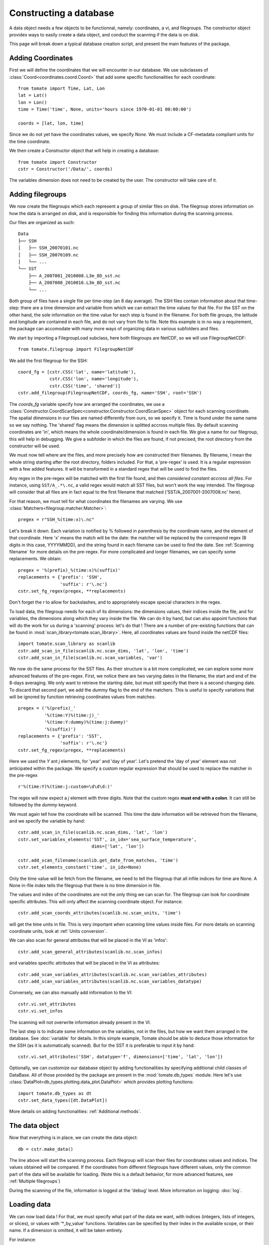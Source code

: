 
.. currentmodule :: tomate


Constructing a database
=======================

A data object needs a few objects to be functionnal, namely: coordinates, a vi,
and filegroups.
The constructor object provides ways to easily create a data object, and conduct
the scanning if the data is on disk.

This page will break down a typical database creation script, and present the
main features of the package.


Adding Coordinates
------------------

First we will define the coordinates that we will encounter in our database.
We use subclasses of :class:`Coord<coordinates.coord.Coord>` that add some
specific functionalities for each coordinate::

    from tomate import Time, Lat, Lon
    lat = Lat()
    lon = Lon()
    time = Time('time', None, units='hours since 1970-01-01 00:00:00')

    coords = [lat, lon, time]

Since we do not yet have the coordinates values, we specify `None`.
We must include a CF-metadata compliant units for the time coordinate.

We then create a Constructor object that will help in creating a database::

    from tomate import Constructor
    cstr = Constructor('/Data/', coords)

The variables dimension does not need to be created by the user. The constructor
will take care of it.


Adding filegroups
-----------------

We now create the filegroups which each represent a group of similar files on
disk.
The filegroup stores information on how the data is arranged on disk, and
is responsible for finding this information during the scanning process.

Our files are organized as such::

    Data
    ├── SSH
    │   ├── SSH_20070101.nc
    │   ├── SSH_20070109.nc
    │   └── ...
    └── SST
        ├── A_2007001_2010008.L3m_8D_sst.nc
        ├── A_2007008_2010016.L3m_8D_sst.nc
        └── ...

Both group of files have a single file per time-step (an 8 day average).
The SSH files contain information about that time-step: there are a time
dimension and variable from which we can extract the time values for that file.
For the SST on the other hand, the sole information on the time value for each
step is found in the filename.
For both file groups, the latitude and longitude are contained in each file, and
do not vary from file to file.
Note this example is in no way a requirement, the package can accomodate with
many more ways of organizing data in various subfolders and files.

We start by importing a FilegroupLoad subclass, here both filegroups are NetCDF,
so we will use FilegroupNetCDF::

    from tomate.filegroup import FilegroupNetCDF

We add the first filegroup for the SSH::

    coord_fg = [cstr.CSS('lat', name='latitude'),
                cstr.CSS('lon', name='longitude'),
                cstr.CSS('time', 'shared')]
    cstr.add_filegroup(FilegroupNetCDF, coords_fg, name='SSH', root='SSH')

The `coords_fg` variable specify how are arranged the coordinates, we use
a :class:`Constructor.CoordScanSpec<constructor.Constructor.CoordScanSpec>`
object for each scanning coordinate.
The spatial dimensions in our files are named differently from ours, so we
specify it. Time is found under the same name so we say nothing.
The 'shared' flag means the dimension is splitted accross multiple files.
By default scanning coordinates are 'in', which means the whole
coordinate/dimension is found in each file.
We give a name for our filegroup, this will help in debugging.
We give a subfolder in which the files are found, if not precised, the root
directory from the constructor will be used.

We must now tell where are the files, and more precisely how are constructed
their filenames. By filename, I mean the whole string starting after the root
directory, folders included.
For that, a 'pre-regex' is used. It is a regular expression with a few added
features. It will be transformed in a standard regex that will be used to find
the files.

Any regex in the pre-regex will be matched with the first file found, and then
*considered constant accross all files*. For instance, using ``SST/A_.*\.nc``,
a valid regex would match all SST files, but won't work the way intended.
The filegroup will consider that all files are in fact equal to the first
filename that matched ('SST/A\_2007001-2007008.nc' here).

For that reason, we must tell for what coordinates the filenames are varying.
We use :class:`Matchers<filegroup.matcher.Matcher>`::

    pregex = r"SSH_%(time:x)\.nc"

Let's break it down. Each variation is notified by \% followed in parenthesis
by the coordinate name, and the element of that coordinate.
Here 'x' means the match will be the date: the matcher will be replaced by the
correspond regex (8 digits in this case, YYYYMMDD), and the string found in each
filename can be used to find the date.
See :ref:`Scanning filename` for more details on the pre-regex.
For more complicated and longer filenames, we can specify some replacements.
We obtain::

    pregex = '%(prefix)_%(time:x)%(suffix)'
    replacements = {'prefix': 'SSH',
                    'suffix': r'\.nc'}
    cstr.set_fg_regex(pregex, **replacements)

Don't forget the r to allow for backslashes, and to appropriately escape special
characters in the regex.

To load data, the filegroup needs for each of its dimensions: the dimensions
values, their indices inside the file, and for variables, the dimensions along
which they vary inside the file.
We can do it by hand, but can also appoint functions that will do the work for
us during a 'scanning' process: let's do that !
There are a number of pre-existing functions that can be found in
:mod:`scan_library<tomate.scan_library>`.
Here, all coordinates values are found inside the netCDF files::

    import tomate.scan_library as scanlib
    cstr.add_scan_in_file(scanlib.nc.scan_dims, 'lat', 'lon', 'time')
    cstr.add_scan_in_file(scanlib.nc.scan_variables, 'var')

We now do the same process for the SST files. As their structure is a bit more
complicated, we can explore some more advanced features of the pre-regex.
First, we notice there are two varying dates in the filename, the start and end
of the 8-days averaging. We only want to retrieve the starting date, but must
still specify that there is a second changing date. To discard that second part,
we add the `dummy` flag to the end of the matchers.
This is useful to specify variations that will be ignored by function retrieving
coordinates values from matches::

    pregex = ('%(prefix)_'
              '%(time:Y)%(time:j)_'
              '%(time:Y:dummy)%(time:j:dummy)'
              '%(suffix)')
    replacements = {'prefix': 'SST',
                    'suffix': r'\.nc'}
    cstr.set_fg_regex(pregex, **replacements)

Here we used the `Y` ant `j` elements, for 'year' and 'day of year'.
Let's pretend the 'day of year' element was not anticipated within the package.
We specify a custom regular expression that should be used to replace the
matcher in the pre-regex ::

    r'%(time:Y)%(time:j:custom=\d\d\d:)'

The regex will now expect a `j` element with three digits. Note that the custom
regex **must end with a colon**. It can still be followed by the `dummy`
keyword.

We must again tell how the coordinate will be scanned. This time the
date information will be retrieved from the filename, and we specify
the variable by hand::

    cstr.add_scan_in_file(scanlib.nc.scan_dims, 'lat', 'lon')
    cstr.set_variables_elements('SST', in_idx='sea_surface_temperature',
                                dims=['lat', 'lon'])

    cstr.add_scan_filename(scanlib.get_date_from_matches, 'time')
    cstr.set_elements_constant('time', in_idx=None)

Only the time value will be fetch from the filename, we need to tell the
filegroup that all infile indices for time are None. A None in-file index tells
the filegroup that there is no time dimension in file.

The values and index of the coordinates are not the only thing we can scan for.
The filegroup can look for coordinate specific attributes. This will only affect
the scanning coordinate object. For instance::

    cstr.add_scan_coords_attributes(scanlib.nc.scan_units, 'time')

will get the time units in file. This is very important when scanning
time values inside files.
For more details on scanning coordinate units, look at :ref:`Units conversion`.

We can also scan for general attributes that will be placed in the VI
as 'infos'::

    cstr.add_scan_general_attributes(scanlib.nc.scan_infos)

and variables specific attributes that will be placed in the VI as attributes::

    cstr.add_scan_variables_attributes(scanlib.nc.scan_variables_attributes)
    cstr.add_scan_variables_attributes(scanlib.nc.scan_variables_datatype)

Conversely, we can also manually add information to the VI::

    cstr.vi.set_attributes
    cstr.vi.set_infos

The scanning will not overwrite information already present in the VI.

The last step is to indicate some information on the variables, not in the
files, but how we want them arranged in the database.
See :doc:`variable` for details.
In this simple example, Tomate should be able to deduce those information for
the SSH (as it is automatically scanned). But for the SST it is preferable to
input it by hand::

   cstr.vi.set_attributes('SSH', datatype='f', dimensions=['time', 'lat', 'lon'])


Optionally, we can customize our database object by adding functionalities by
specifying additional child classes of DataBase.
All of those provided by the package are present in the :mod:`tomate.db_types`
module.
Here let's use :class:`DataPlot<db_types.plotting.data_plot.DataPlot>` which
provides plotting functions::

  import tomate.db_types as dt
  cstr.set_data_types([dt.DataPlot])

More details on adding functionalities: :ref:`Additional methods`.


The data object
---------------

Now that everything is in place, we can create the data object::

  db = cstr.make_data()

The line above will start the scanning process. Each filegroup will scan their
files for coordinates values and indices. The values obtained will be compared.
If the coordinates from different filegroups have different values, only the
common part of the data will be available for loading.
(Note this is a default behavior, for more advanced features, see
:ref:`Multiple filegroups`)

During the scanning of the file, information is logged at the 'debug' level.
More information on logging: :doc:`log`.


Loading data
------------

We can now load data ! For that, we must specify what part of the data we want,
with indices (integers, lists of integers, or slices), or values with
'*_by_value' functions. Variables can be specified by their index in the
available scope, or their name. If a dimension is omitted, it will be taken
entirely.

For instance::

    # Load all SST
    db.load(var='SST')

    # Load first time step of SST and SSH
    db.load(['SST', 'SSH'], time=0)

    # Load a subpart of all variables.
    db.load(lat=slice(0, 500), lon=slice(200, 800))

    # Load by value instead of index
    slice_lat = db.avail.lat.subset(10., 30.)
    db.load(lat=slice_lat)
    # or directly
    db.load_value(lat=slice(10., 30.))

    print(db.data)

After loading data, the coordinates of the corresponding scope ('loaded')
will be adjusted, so that the coordinates are in sync with the data.

Once loaded, the data can be sliced further using::

    db.slice_data('SST', time=[0, 1, 2, 5, 10])


To go further
-------------

| More information on the data object: :doc:`data`
| More information on scanning: :doc:`scanning`
| More information on logging: :doc:`log`

Some examples of database creation and use cases are provided in
at `<https://github.com/Descanonge/tomate/blob/develop/examples>`__.
